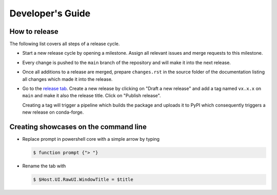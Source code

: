 Developer's Guide
=================

How to release
--------------

The following list covers all steps of a release cycle.

- Start a new release cycle by opening a milestone. Assign all relevant issues and merge
  requests to this milestone.

- Every change is pushed to the ``main`` branch of the repository and will make it into
  the next release.

- Once all additions to a release are merged, prepare ``changes.rst`` in the source
  folder of the documentation listing all changes which made it into the release.

- Go to the `release tab <https://github.com/pytask-dev/pytask/releases>`_. Create a new
  release by clicking on "Draft a new release" and add a tag named ``vx.x.x`` on
  ``main`` and make it also the release title. Click on "Publish release".

  Creating a tag will trigger a pipeline which builds the package and uploads it to
  PyPI which consequently triggers a new release on conda-forge.


Creating showcases on the command line
--------------------------------------

- Replace prompt in powershell core with a simple arrow by typing

  .. code-block:: console

      $ function prompt {"> "}

- Rename the tab with

  .. code-block:: console

      $ $Host.UI.RawUI.WindowTitle = $title
